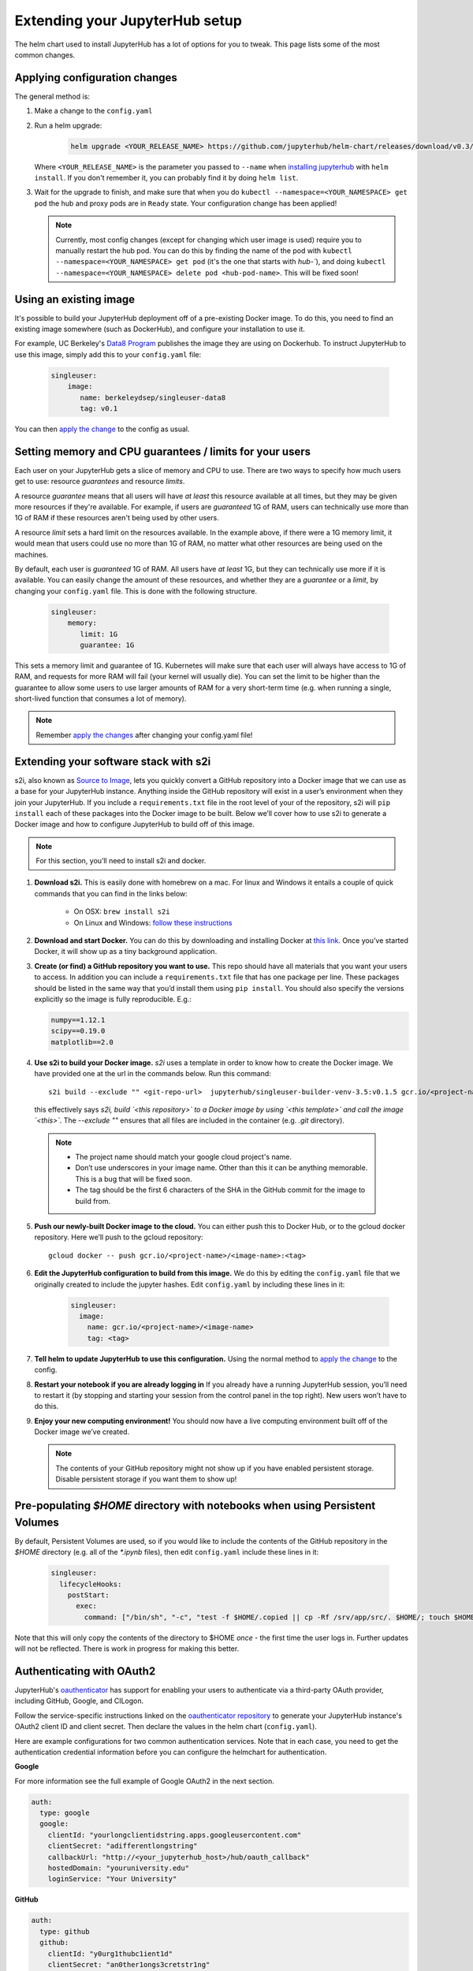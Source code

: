 .. _extending-jupyterhub:

Extending your JupyterHub setup
===============================

The helm chart used to install JupyterHub has a lot of options for you to tweak.
This page lists some of the most common changes.


Applying configuration changes
------------------------------

The general method is:

1. Make a change to the ``config.yaml``
2. Run a helm upgrade:

     .. code-block:: bash

        helm upgrade <YOUR_RELEASE_NAME> https://github.com/jupyterhub/helm-chart/releases/download/v0.3/jupyterhub-v0.3.tgz -f config.yaml

   Where ``<YOUR_RELEASE_NAME>`` is the parameter you passed to ``--name`` when
   `installing jupyterhub <setup-jupyterhub.html#install-jupyterhub>`_ with
   ``helm install``. If you don't remember it, you can probably find it by doing
   ``helm list``.
3. Wait for the upgrade to finish, and make sure that when you do
   ``kubectl --namespace=<YOUR_NAMESPACE> get pod`` the hub and proxy pods are
   in ``Ready`` state. Your configuration change has been applied!


   .. note::

      Currently, most config changes (except for changing which user image is
      used) require you to manually restart the hub pod. You can do this by
      finding the name of the pod with
      ``kubectl --namespace=<YOUR_NAMESPACE> get pod`` (it's the one that starts
      with `hub-``), and doing
      ``kubectl --namespace=<YOUR_NAMESPACE> delete pod <hub-pod-name>``. This
      will be fixed soon!

Using an existing image
-----------------------

It's possible to build your JupyterHub deployment off of a pre-existing Docker
image. To do this, you need to find an existing image somewhere (such as
DockerHub), and configure your installation to use it.

For example, UC Berkeley's `Data8 Program <https://hub.docker.com/r/berkeleydsep/singleuser-data8>`_
publishes the image they are using on Dockerhub. To instruct JupyterHub to use
this image, simply add this to your ``config.yaml`` file:

    .. code-block:: yaml

       singleuser:
           image:
              name: berkeleydsep/singleuser-data8
              tag: v0.1


You can then `apply the change <#applying-configuration-changes>`_ to the
config as usual.


Setting memory and CPU guarantees / limits for your users
---------------------------------------------------------

Each user on your JupyterHub gets a slice of memory and CPU to use. There are
two ways to specify how much users get to use: resource *guarantees* and
resource *limits*.

A resource *guarantee* means that all users will have *at least* this resource
available at all times, but they may be given more resources if they're
available. For example, if users are *guaranteed* 1G of RAM, users can
technically use more than 1G of RAM if these resources aren't being used by
other users.

A resource *limit* sets a hard limit on the resources available. In the example
above, if there were a 1G memory limit, it would mean that users could use
no more than 1G of RAM, no matter what other resources are being used on the
machines.

By default, each user is *guaranteed* 1G of RAM. All users have *at least* 1G,
but they can technically use more if it is available. You can easily change the
amount of these resources, and whether they are a *guarantee* or a *limit*, by
changing your ``config.yaml`` file. This is done with the following structure.

    .. code-block:: yaml

       singleuser:
           memory:
              limit: 1G
              guarantee: 1G

This sets a memory limit and guarantee of 1G. Kubernetes will make sure that
each user will always have access to 1G of RAM, and requests for more RAM will
fail (your kernel will usually die). You can set the limit to be higher than
the guarantee to allow some users to use larger amounts of RAM for
a very short-term time (e.g. when running a single, short-lived function that
consumes a lot of memory).

.. note::
    Remember `apply the changes <#applying-configuraiton-changes>`_ after changing
    your config.yaml file!

Extending your software stack with s2i
--------------------------------------

s2i, also known as `Source to Image <https://github.com/openshift/source-to-image>`_,
lets you quickly convert a GitHub repository into a Docker image that we can use
as a base for your JupyterHub instance. Anything inside the GitHub repository
will exist in a user’s environment when they join your JupyterHub. If you
include a ``requirements.txt`` file in the root level of your of the repository,
s2i will ``pip install`` each of these packages into the Docker image to be
built. Below we’ll cover how to use s2i to generate a Docker image and how to
configure JupyterHub to build off of this image.

.. note::
       For this section, you’ll need to install s2i and docker.


1. **Download s2i.** This is easily done with homebrew on a mac. For linux and
   Windows it entails a couple of quick commands that you can find in the
   links below:

       - On OSX: ``brew install s2i``
       - On Linux and Windows: `follow these instructions
         <https://github.com/openshift/source-to-image#installation>`_

2. **Download and start Docker.** You can do this by downloading and installing
   Docker at `this link <https://store.docker.com/search?offering=community&platform=desktop%2Cserver&q=&type=edition>`_.
   Once you’ve started Docker, it will show up as a tiny background application.

3. **Create (or find) a GitHub repository you want to use.** This repo should
   have all materials that you want your users to access. In addition you can
   include a ``requirements.txt`` file that has one package per line. These
   packages should be listed in the same way that you’d install them using
   ``pip install``. You should also specify the versions explicitly so the image is
   fully reproducible. E.g.:

   .. code-block:: bash

          numpy==1.12.1
          scipy==0.19.0
          matplotlib==2.0

4. **Use s2i to build your Docker image.** `s2i` uses a template in order to
   know how to create the Docker image. We have provided one at the url in the
   commands below. Run this command::

       s2i build --exclude "" <git-repo-url>  jupyterhub/singleuser-builder-venv-3.5:v0.1.5 gcr.io/<project-name>/<name-of-image>:<tag>

   this effectively says *s2i, build `<this repository>` to a Docker image by
   using `<this template>` and call the image `<this>`*. The `--exclude ""` ensures
   that all files are included in the container (e.g. `.git` directory).

  .. note::
         - The project name should match your google cloud project's name.
         - Don’t use underscores in your image name. Other than this it can be
           anything memorable. This is a bug that will be fixed soon.
         - The tag should be the first 6 characters of the SHA in the GitHub
           commit for the image to build from.

5. **Push our newly-built Docker image to the cloud.** You can either push this
   to Docker Hub, or to the gcloud docker repository. Here we’ll push to the
   gcloud repository::

       gcloud docker -- push gcr.io/<project-name>/<image-name>:<tag>

6. **Edit the JupyterHub configuration to build from this image.** We do this
   by editing the ``config.yaml`` file that we originally created to include
   the jupyter hashes. Edit ``config.yaml`` by including these lines in it:

    .. code-block:: bash

          singleuser:
            image:
              name: gcr.io/<project-name>/<image-name>
              tag: <tag>

7. **Tell helm to update JupyterHub to use this configuration.** Using the
   normal method to `apply the change <#applying-configuration-changes>`_ to
   the config.
8. **Restart your notebook if you are already logging in** If you already have
   a running JupyterHub session, you’ll need to restart it (by stopping and
   starting your session from the control panel in the top right). New users
   won’t have to do this.
9. **Enjoy your new computing environment!** You should now have a live
   computing environment built off of the Docker image we’ve created.

   .. note::
      The contents of your GitHub repository might not show up if you have
      enabled persistent storage. Disable persistent storage if you want them
      to show up!

Pre-populating `$HOME` directory with notebooks when using Persistent Volumes
-----------------------------------------------------------------------------

By default, Persistent Volumes are used, so if you would like to include the
contents of the GitHub repository in the `$HOME` directory (e.g. all of the
`*.ipynb` files), then edit ``config.yaml`` include these lines in it:

    .. code-block:: bash

          singleuser:
            lifecycleHooks:
              postStart:
                exec:
                  command: ["/bin/sh", "-c", "test -f $HOME/.copied || cp -Rf /srv/app/src/. $HOME/; touch $HOME/.copied"]


Note that this will only copy the contents of the directory to $HOME *once* -
the first time the user logs in. Further updates will not be reflected. There
is work in progress for making this better.

Authenticating with OAuth2
--------------------------

JupyterHub's `oauthenticator <https://github.com/jupyterhub/oauthenticator>`_
has support for enabling your users to authenticate via a third-party OAuth
provider, including GitHub, Google, and CILogon.

Follow the service-specific instructions linked on the
`oauthenticator repository <https://github.com/jupyterhub/oauthenticator>`_
to generate your JupyterHub instance's OAuth2 client ID and client secret. Then
declare the values in the helm chart (``config.yaml``).

Here are example configurations for two common authentication services. Note
that in each case, you need to get the authentication credential information
before you can configure the helmchart for authentication.

**Google**

For more information see the full example of Google OAuth2 in the next section.

.. code-block:: yaml

    auth:
      type: google
      google:
        clientId: "yourlongclientidstring.apps.googleusercontent.com"
        clientSecret: "adifferentlongstring"
        callbackUrl: "http://<your_jupyterhub_host>/hub/oauth_callback"
        hostedDomain: "youruniversity.edu"
        loginService: "Your University"

**GitHub**

.. code-block:: yaml

      auth:
        type: github
        github:
          clientId: "y0urg1thubc1ient1d"
          clientSecret: "an0ther1ongs3cretstr1ng"
          callbackUrl: "http://<your_jupyterhub_host>/hub/oauth_callback"

Full Example of Google OAuth2
-----------------------------

If your institution is a `G Suite customer <https://gsuite.google.com>`_ that
integrates with Google services such as Gmail, Calendar, and Drive, you can
authenticate users to your JupyterHub using Google for authentication.

.. note::
       Google requires that you specify a fully qualified domain name for your
       hub rather than an IP address.

1. Log in to the `Google API Console <https://console.developers.google.com>`_.

2. Select a project > Create a project... and set 'Project name'. This is a
   short term that is only displayed in the console. If you have already
   created a project you may skip this step.

3. Type "Credentials" in the search field at the top and click to access the
   Credentials API.

4. Click "Create credentials", then "OAuth client ID". Choose
   "Application type" > "Web application".

5. Enter a name for your JupyterHub instance. You can give it a descriptive
   name or set it to be the hub's hostname.

6. Set "Authorized JavaScript origins" to be your hub's URL.

7. Set "Authorized redirect URIs" to be your hub's URL followed by
   "/hub/oauth_callback". For example, http://example.com/hub/oauth_callback.

8. When you click "Create", the console will generate and display a Client ID
   and Client Secret. Save these values.

9. Type "consent screen" in the search field at the top and click to access the
   OAuth consent screen. Here you will customize what your users see when they
   login to your JupyterHub instance for the first time. Click Save when you
   are done.

10. In your helm chart, create a stanza that contains these OAuth fields:

.. code-block:: bash

    auth:
      type: google
      google:
        clientId: "yourlongclientidstring.apps.googleusercontent.com"
        clientSecret: "adifferentlongstring"
        callbackUrl: "http://<your_jupyterhub_host>/hub/oauth_callback"
        hostedDomain: "youruniversity.edu"
        loginService: "Your University"

The 'callbackUrl' key is set to the authorized redirect URI you specified
earlier. Set 'hostedDomain' to your institution's domain name. The value of
'loginService' is a descriptive term for your institution that reminds your
users which account they are using to login.

